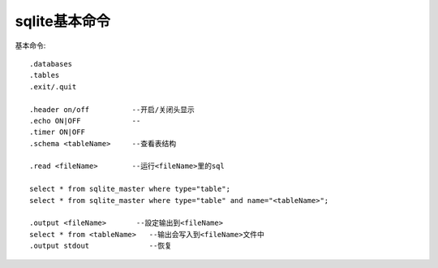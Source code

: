 .. _sqlite_command:

sqlite基本命令
####################

基本命令::

    .databases
    .tables
    .exit/.quit

    .header on/off          --开启/关闭头显示
    .echo ON|OFF            --
    .timer ON|OFF 
    .schema <tableName>     --查看表结构

    .read <fileName>        --运行<fileName>里的sql

    select * from sqlite_master where type="table";
    select * from sqlite_master where type="table" and name="<tableName>";

    .output <fileName>       --設定输出到<fileName>
    select * from <tableName>   --输出会写入到<fileName>文件中
    .output stdout              --恢复





